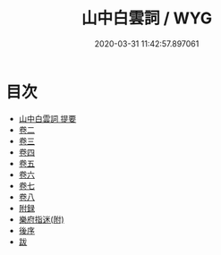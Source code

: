 #+TITLE: 山中白雲詞 / WYG
#+DATE: 2020-03-31 11:42:57.897061
* 目次
 - [[file:KR4j0052_000.txt::000-1a][山中白雲詞 提要]]
 - [[file:KR4j0052_001.txt::001-1a][卷二]]
 - [[file:KR4j0052_002.txt::002-1a][卷三]]
 - [[file:KR4j0052_003.txt::003-1a][卷四]]
 - [[file:KR4j0052_004.txt::004-1a][卷五]]
 - [[file:KR4j0052_005.txt::005-1a][卷六]]
 - [[file:KR4j0052_006.txt::006-1a][卷七]]
 - [[file:KR4j0052_007.txt::007-1a][卷八]]
 - [[file:KR4j0052_007.txt::007-15a][附録]]
 - [[file:KR4j0052_007.txt::007-19a][樂府指迷(附)]]
 - [[file:KR4j0052_007.txt::007-25a][後序]]
 - [[file:KR4j0052_007.txt::007-27a][跋]]
